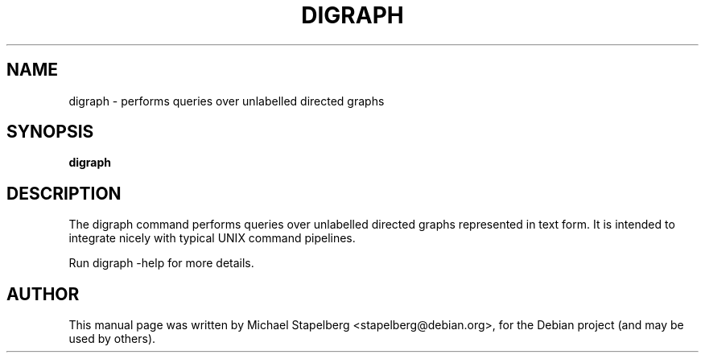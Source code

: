 .\"                                      Hey, EMACS: -*- nroff -*-
.de Vb \" Begin verbatim text
.ft CW
.nf
.ne \\$1
..
.de Ve \" End verbatim text
.ft R
.fi
..
.TH DIGRAPH 1 "2015-07-24"
.\" Please adjust this date whenever revising the manpage.
.SH NAME
digraph \- performs queries over unlabelled directed graphs
.SH SYNOPSIS
.B digraph
.SH DESCRIPTION
The digraph command performs queries over unlabelled directed graphs
represented in text form. It is intended to integrate nicely with typical UNIX
command pipelines.

Run digraph \-help for more details.

.SH AUTHOR
.PP
This manual page was written by Michael Stapelberg <stapelberg@debian.org>,
for the Debian project (and may be used by others).

